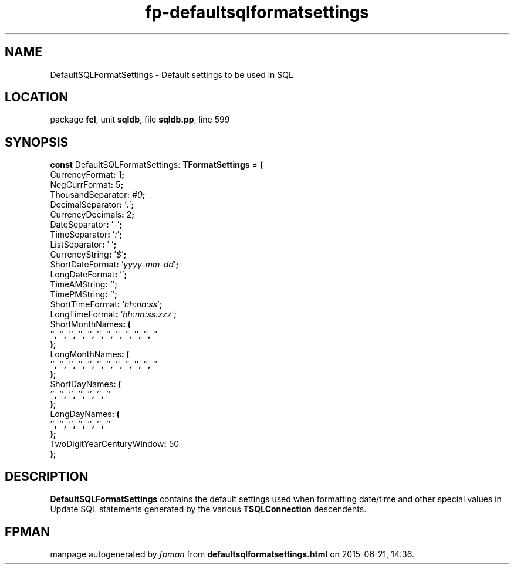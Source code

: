 .\" file autogenerated by fpman
.TH "fp-defaultsqlformatsettings" 3 "2014-03-14" "fpman" "Free Pascal Programmer's Manual"
.SH NAME
DefaultSQLFormatSettings - Default settings to be used in SQL
.SH LOCATION
package \fBfcl\fR, unit \fBsqldb\fR, file \fBsqldb.pp\fR, line 599
.SH SYNOPSIS
\fBconst\fR DefaultSQLFormatSettings: \fBTFormatSettings\fR = \fB(\fR
  CurrencyFormat\fB:\fR 1\fB;\fR
  NegCurrFormat\fB:\fR 5\fB;\fR
  ThousandSeparator\fB:\fR \fI#0\fR\fB;\fR
  DecimalSeparator\fB:\fR '\fI.\fR'\fB;\fR
  CurrencyDecimals\fB:\fR 2\fB;\fR
  DateSeparator\fB:\fR '\fI-\fR'\fB;\fR
  TimeSeparator\fB:\fR '\fI:\fR'\fB;\fR
  ListSeparator\fB:\fR '\fI \fR'\fB;\fR
  CurrencyString\fB:\fR '\fI$\fR'\fB;\fR
  ShortDateFormat\fB:\fR '\fIyyyy-mm-dd\fR'\fB;\fR
  LongDateFormat\fB:\fR '\fI\fR'\fB;\fR
  TimeAMString\fB:\fR '\fI\fR'\fB;\fR
  TimePMString\fB:\fR '\fI\fR'\fB;\fR
  ShortTimeFormat\fB:\fR '\fIhh:nn:ss\fR'\fB;\fR
  LongTimeFormat\fB:\fR '\fIhh:nn:ss.zzz\fR'\fB;\fR
  ShortMonthNames\fB:\fR \fB(\fR
    '\fI\fR'\fB,\fR '\fI\fR'\fB,\fR '\fI\fR'\fB,\fR '\fI\fR'\fB,\fR '\fI\fR'\fB,\fR '\fI\fR'\fB,\fR '\fI\fR'\fB,\fR '\fI\fR'\fB,\fR '\fI\fR'\fB,\fR '\fI\fR'\fB,\fR '\fI\fR'\fB,\fR '\fI\fR'
.br
  \fB)\fR\fB;\fR
  LongMonthNames\fB:\fR \fB(\fR
    '\fI\fR'\fB,\fR '\fI\fR'\fB,\fR '\fI\fR'\fB,\fR '\fI\fR'\fB,\fR '\fI\fR'\fB,\fR '\fI\fR'\fB,\fR '\fI\fR'\fB,\fR '\fI\fR'\fB,\fR '\fI\fR'\fB,\fR '\fI\fR'\fB,\fR '\fI\fR'\fB,\fR '\fI\fR'
.br
  \fB)\fR\fB;\fR
  ShortDayNames\fB:\fR \fB(\fR
    '\fI\fR'\fB,\fR '\fI\fR'\fB,\fR '\fI\fR'\fB,\fR '\fI\fR'\fB,\fR '\fI\fR'\fB,\fR '\fI\fR'\fB,\fR '\fI\fR'
.br
  \fB)\fR\fB;\fR
  LongDayNames\fB:\fR \fB(\fR
    '\fI\fR'\fB,\fR '\fI\fR'\fB,\fR '\fI\fR'\fB,\fR '\fI\fR'\fB,\fR '\fI\fR'\fB,\fR '\fI\fR'\fB,\fR '\fI\fR'
.br
  \fB)\fR\fB;\fR
  TwoDigitYearCenturyWindow\fB:\fR 50
.br
\fB)\fR;

.SH DESCRIPTION
\fBDefaultSQLFormatSettings\fR contains the default settings used when formatting date/time and other special values in Update SQL statements generated by the various \fBTSQLConnection\fR descendents.


.SH FPMAN
manpage autogenerated by \fIfpman\fR from \fBdefaultsqlformatsettings.html\fR on 2015-06-21, 14:36.


